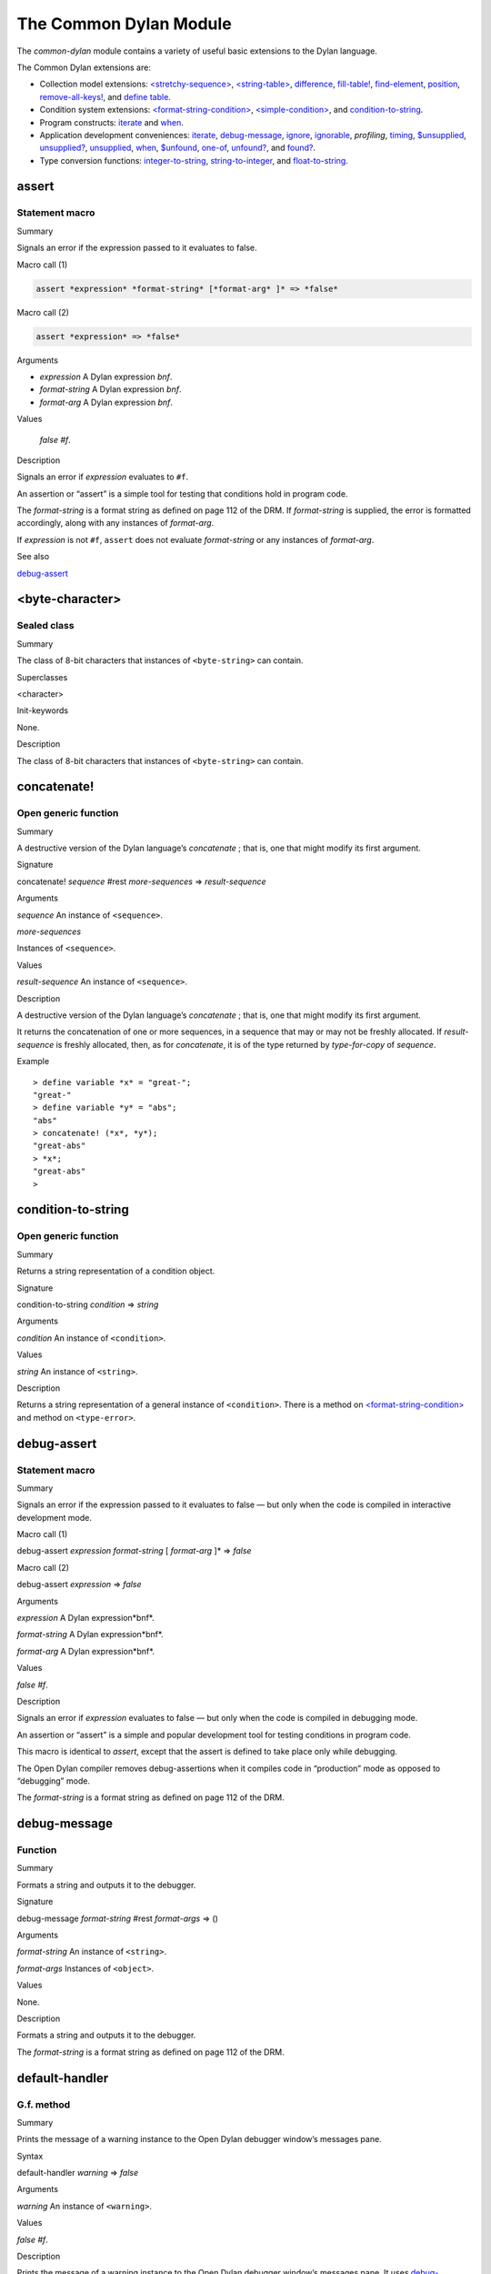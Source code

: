 ***********************
The Common Dylan Module
***********************

.. current-library:: common-dylan
.. current-module:: common-dylan

The *common-dylan* module contains a variety of useful basic
extensions to the Dylan language.

The Common Dylan extensions are:

-  Collection model extensions: `\<stretchy-sequence\>`_, `\<string-table\>`_,
   `difference`_, `fill-table!`_, `find-element`_, `position`_,
   `remove-all-keys!`_, and `define table`_.
-  Condition system extensions: `\<format-string-condition\>`_,
   `\<simple-condition\>`_, and `condition-to-string`_.
-  Program constructs: `iterate`_ and `when`_.
-  Application development conveniences: `iterate`_, `debug-message`_,
   `ignore`_, `ignorable`_, *profiling*, `timing`_, `$unsupplied`_,
   `unsupplied?`_, `unsupplied`_, `when`_, `$unfound`_, `one-of`_,
   `unfound?`_, and `found?`_.
-  Type conversion functions: `integer-to-string`_, `string-to-integer`_,
   and `float-to-string`_.

assert
------

Statement macro
'''''''''''''''

Summary

Signals an error if the expression passed to it evaluates to false.

Macro call (1)

.. code-block:: dylan

    assert *expression* *format-string* [*format-arg* ]* => *false*

Macro call (2)

.. code-block:: dylan

    assert *expression* => *false*

Arguments

- *expression* A Dylan expression *bnf*.
- *format-string* A Dylan expression *bnf*.
- *format-arg* A Dylan expression *bnf*.

Values

    *false* *#f*.

Description

Signals an error if *expression* evaluates to ``#f``.

An assertion or “assert” is a simple tool for testing that conditions
hold in program code.

The *format-string* is a format string as defined on page 112 of the
DRM. If *format-string* is supplied, the error is formatted accordingly,
along with any instances of *format-arg*.

If *expression* is not ``#f``, ``assert`` does not evaluate *format-string*
or any instances of *format-arg*.

See also

`debug-assert`_

<byte-character>
----------------

Sealed class
''''''''''''

Summary

The class of 8-bit characters that instances of ``<byte-string>`` can
contain.

Superclasses

<character>

Init-keywords

None.

Description

The class of 8-bit characters that instances of ``<byte-string>`` can
contain.

concatenate!
------------

Open generic function
'''''''''''''''''''''

Summary

A destructive version of the Dylan language’s *concatenate* ; that is,
one that might modify its first argument.

Signature

concatenate! *sequence* #rest *more-sequences* => *result-sequence*

Arguments

*sequence* An instance of ``<sequence>``.

*more-sequences*

Instances of ``<sequence>``.

Values

*result-sequence* An instance of ``<sequence>``.

Description

A destructive version of the Dylan language’s *concatenate* ; that is,
one that might modify its first argument.

It returns the concatenation of one or more sequences, in a sequence
that may or may not be freshly allocated. If *result-sequence* is
freshly allocated, then, as for *concatenate*, it is of the type
returned by *type-for-copy* of *sequence*.

Example

::

    > define variable *x* = "great-";
    "great-"
    > define variable *y* = "abs";
    "abs"
    > concatenate! (*x*, *y*);
    "great-abs"
    > *x*;
    "great-abs"
    >

condition-to-string
-------------------

Open generic function
'''''''''''''''''''''

Summary

Returns a string representation of a condition object.

Signature

condition-to-string *condition* => *string*

Arguments

*condition* An instance of ``<condition>``.

Values

*string* An instance of ``<string>``.

Description

Returns a string representation of a general instance of ``<condition>``.
There is a method on `<format-string-condition\>`_ and method on
``<type-error>``.

debug-assert
------------

Statement macro
'''''''''''''''

Summary

Signals an error if the expression passed to it evaluates to false — but
only when the code is compiled in interactive development mode.

Macro call (1)

debug-assert *expression* *format-string* [ *format-arg* ]\* => *false*

Macro call (2)

debug-assert *expression* => *false*

Arguments

*expression* A Dylan expression*bnf*.

*format-string* A Dylan expression*bnf*.

*format-arg* A Dylan expression*bnf*.

Values

*false* *#f*.

Description

Signals an error if *expression* evaluates to false — but only when the
code is compiled in debugging mode.

An assertion or “assert” is a simple and popular development tool for
testing conditions in program code.

This macro is identical to *assert*, except that the assert is defined
to take place only while debugging.

The Open Dylan compiler removes debug-assertions when it compiles code in
“production” mode as opposed to “debugging” mode.

The *format-string* is a format string as defined on page 112 of the
DRM.

debug-message
-------------

Function
''''''''

Summary

Formats a string and outputs it to the debugger.

Signature

debug-message *format-string* #rest *format-args* => ()

Arguments

*format-string* An instance of ``<string>``.

*format-args* Instances of ``<object>``.

Values

None.

Description

Formats a string and outputs it to the debugger.

The *format-string* is a format string as defined on page 112 of the
DRM.

default-handler
---------------

G.f. method
'''''''''''

Summary

Prints the message of a warning instance to the Open Dylan debugger
window’s messages pane.

Syntax

default-handler *warning* => *false*

Arguments

*warning* An instance of ``<warning>``.

Values

*false* *#f*.

Description

Prints the message of a warning instance to the Open Dylan debugger
window’s messages pane. It uses `debug-message`_, to do so.

This method is a required, predefined method in the Dylan language,
described on page 361 of the DRM as printing the warning’s message in an
implementation-defined way. We document this method here because our
implementation of it uses the function `debug-message`_, which is defined
in the Harlequin-Extensions library. Thus to use this *default-handler* method
on ``<warning>``, your library needs to use the Harlequin-Extensions
library or a library that uses it (such as Harlequin-Dylan), rather than
simply using the Dylan library.

Example

In the following code, the signalled messages appear in the Harlequin
Dylan debugger window.

.. code-block:: dylan

    define class <my-warning> (<warning>)
    end class;

    define method say-hello()
      format-out("hello there!\\n");
      signal("help!");
      signal(make(<my-warning>));
      format-out("goodbye\\n");
    end method say-hello;

    say-hello();

The following messages appear in the debugger messages pane::

    Application Dylan message: Warning: help!
    Application Dylan message: Warning: {<my-warning>}

Where ``{<my-warning>}`` means an instance of ``<my-warning>``.

See also

`debug-message`_.

*default-handler*, page 361 of the DRM.

default-last-handler
--------------------

Function
''''''''

Summary

Formats and outputs a Dylan condition using *format-out* and passes
control on to the next handler.

Syntax

default-last-handler *serious-condition* *next-handler* => ()

Arguments

*serious-condition*

A object of class ``<serious-condition>``.

*next-handler* A function.

Values

None.

Description

A handler utility function defined on objects of class
``<serious-condition>`` that can be by bound dynamically around a
computation via *let* *handler* or installed globally via
*last-handler-definer*.

This function formats and outputs the Dylan condition
*serious-condition* using *format-out* from the Format-Out library, and
passes control on to the next handler.

This function is automatically installed as the last handler if your
library uses the Harlequin-Extensions library.

Example

The following form defines a dynamic handler around some body:

.. code-block:: dylan

    let handler <serious-condition> = default-last-handler;

while the following form installs a globally visible last-handler:

.. code-block:: dylan

    define last-handler <serious-condition>
      = default-last-handler;

See also

`last-handler-definer`_

*win32-last-handler* in the *C FFI and Win32* library reference, under
library *win32-user* and module *win32-default-handler*.

define table
------------

Definition macro
''''''''''''''''

Summary

Defines a constant binding in the current module and initializes it to a
new table object.

Macro call

define table *name* [ :: *type* ] = { [ *key* => *element* ]\* }

Arguments

*name* A Dylan name*bnf*.

*type* A Dylan operand*bnf*. Default value: ``<table>``.

*key* A Dylan expression*bnf*.

*element* A Dylan expression*bnf*.

Description

Defines a constant binding *name* in the current module, and initializes
it to a new table object, filled in with the keys and elements
specified.

If the argument *type* is supplied, the new table created is an instance
of that type. Therefore *type* must be ``<table>`` or a subclass thereof.
If *type* is not supplied, the new table created is an instance of a
concrete subclass of ``<table>``.

Example

.. code-block:: dylan

    define table $colors :: <object-table>
      = { #"red" => $red,
          #"green" => $green,
          #"blue" => $blue };

difference
----------

Open generic function
'''''''''''''''''''''

Summary

Returns a sequence containing the elements of one sequence that are not
members of a second.

Signature

difference *sequence* *1* *sequence* *2* #key *test* =>
*result-sequence*

Arguments

*sequence* *1* An instance of ``<sequence>``.

*sequence* *2* An instance of ``<sequence>``.

*test* An instance of ``<function>``. Default value: *\\==*.

Values

*result-sequence* An instance of ``<sequence>``.

Description

Returns a sequence containing the elements of *sequence* *1* that are
not members of *sequence* *2*. You can supply a membership test
function as *test*.

Example

::

    > difference(#(1,2,3), #(2,3,4));
    #(1)
    >

false-or
--------

Function
''''''''

Summary

Returns a union type comprised of *singleton(#f)* and one or more types.

Signature

false-or *type* #rest *more-types* => *result-type*

Arguments

*type* An instance of ``<type>``.

*more-types* Instances of ``<type>``.

Values

*result-type* An instance of ``<type>``.

Description

Returns a union type comprised of *singleton(#f)*, *type*, any other
types passed as *more-types*.

This function is useful for specifying slot types and function return
values.

The expression

false-or(*t* *1*, *t* *2*, ..)

is type-equivalent to

type-union(singleton(#f), *t* *1*, *t* *2*, ..)

fill-table!
-----------

Function
''''''''

Summary

Fills a table with the keys and elements supplied.

Signature

fill-table! *table* *keys-and-elements* => *table*

Arguments

*table* An instance of ``<table>``.

*keys-and-elements*

An instance of ``<sequence>``.

Values

*table* An instance of ``<table>``.

Description

Modifies table so that it contains the keys and elements supplied in the
sequence *keys-and-elements*.

This function interprets *keys-and-elements* as key-element pairs, that
is, it treats the first element as a table key, the second as the table
element corresponding to that key, and so on. The keys and elements
should be suitable for *table*.

Because *keys-and-elements* is treated as a sequence of paired
key-element values, it should contain an even number of elements; if it
contains an odd number of elements, *fill-table!* ignores the last
element (which would have been treated as a key).

find-element
------------

Open generic function
'''''''''''''''''''''

Summary

Returns an element from a collection such that the element satisfies a
predicate.

Signature

find-element *collection* *function* #key *skip* *failure* => *element*

Arguments

*collection* An instance of ``<collection>``.

*predicate* An instance of ``<function>``.

*skip* An instance of ``<integer>``. Default value: 0.

*failure* An instance of ``<object>``. Default value: *#f*.

Values

*element* An instance of ``<object>``.

Description

Returns a collection element that satisfies *predicate*.

This function is identical to Dylan’s *find-key*, but it returns the
element that satisfies *predicate* rather than the key that corresponds
to the element.

float-to-string
---------------

Function
''''''''

Summary

Formats a floating-point number to a string.

Signature

float-to-string *float* => *string*

Arguments

*float* An instance of ``<float>``.

Values

*string* An instance of ``<string>``.

Description

Formats a floating-point number to a string. It uses scientific notation
where necessary.

<format-string-condition>
-------------------------

Sealed instantiable class
'''''''''''''''''''''''''

Summary

The class of conditions that take a format string.

Superclasses

<condition>

Init-keywords

None.

Description

The class of conditions that take a format string, as defined by the
DRM.

It is the superclass of Dylan’s ``<simple-condition>``.

See also

The Format library.

found?
------

Function
''''''''

Summary

Returns true if *object* is not equal to `$unfound`_, and false otherwise.

Signature

found? *object* => *boolean*

Arguments

*object* An instance of ``<object>``.

Values

*boolean* An instance of ``<boolean>``.

Description

Returns true if *object* is not equal to `$unfound`_, and false otherwise.

It uses *\\=* as the equivalence predicate.

ignore
------

Function
''''''''

Summary

A compiler directive that tells the compiler it must not issue a warning
if its argument is bound but not referenced.

Signature

ignore *variable* => ()

Arguments

*variable* A Dylan variable-name*bnf*.

Values

None.

Description

When the compiler encounters a variable that is bound but not
referenced, it normally issues a warning. The *ignore* function is a
compiler directive that tells the compiler it *must not* issue this
warning if *variable* is bound but not referenced. The *ignore* function
has no run-time cost.

The *ignore* function is useful for ignoring arguments passed to, or
values returned by, a function, method, or macro. The function has the
same extent as a *let* ; that is, it applies to the smallest enclosing
implicit body.

Use *ignore* if you never intend to reference *variable* within the
extent of the *ignore*. The compiler will issue a warning to tell you
if your program violates the *ignore*. If you are not concerned about
the *ignore* being violated, and do not wish to be warned if violation
occurs, use `ignorable`_ instead.

Example

This function ignores some of its arguments:

.. code-block:: dylan

    define method foo (x ::<integer>, #rest args)
      ignore(args);
      ...
    end

Here, we use *ignore* to ignore one of the values returned by *fn* :

.. code-block:: dylan

    let (x,y,z) = fn();
    ignore(y);

See also

`ignorable`_

ignorable
---------

Function
''''''''

Summary

A compiler directive that tells the compiler it *need not* issue a
warning if its argument is bound but not referenced.

Signature

ignorable *variable* => ()

Arguments

*variable* A Dylan variable-name*bnf*.

Values

None.

Description

When the compiler encounters a variable that is bound but not
referenced, it normally issues a warning. The *ignorable* function is a
compiler directive that tells the compiler it *need not* issue this
warning if *variable* is bound but not referenced. The *ignorable*
function has no run-time cost.

The *ignorable* function is useful for ignoring arguments passed to, or
values returned by, a function, method, or macro. The function has the
same extent as a *let* ; that is, it applies to the smallest enclosing
implicit body.

The *ignorable* function is similar to `ignore`_. However, unlike
`ignore`_, it does not issue a warning if you subsequently reference
*variable* within the extent of the *ignorable* declaration. You might
prefer *ignorable* to `ignore`_ if you are not concerned about such
violations and do not wish to be warned about them.

Example

This function ignores some of its arguments:

.. code-block:: dylan

    define method foo (x ::<integer>, #rest args)
      ignorable(args);
      ...
    end

Here, we use *ignorable* to ignore one of the values returned by *fn* :

.. code-block:: dylan

    let (x,y,z) = fn();
    ignorable(y);

See also

`ignore`_

integer-to-string
-----------------

Function
''''''''

Summary

Returns a string representation of an integer.

Signature

integer-to-string *integer* #key *base* *size* *fill* => *string*

Arguments

*integer* An instance of ``<integer>``.

*base* An instance of ``<integer>``. Default value: 10.

*size* An instance of ``<integer>`` or *#f*. Default value: *#f*.

*fill* An instance of ``<character>``. Default value: 0.

Values

*string* An instance of ``<byte-string>``.

Description

Returns a string representation of *integer* in the given *base*, which
must be between 2 and 36. The size of the string is right-aligned to
*size* if *size* is not *#f*, and it is filled with the *fill*
character. If the string is already larger than *size* then it is not
truncated.

iterate
-------

Statement macro
'''''''''''''''

Summary

Iterates over a body.

Macro call

iterate *name* ({*argument* [ = *init-value* ]}\*)
 [ *body* ]
 end [ iterate ]

Arguments

*name* A Dylan variable-name*bnf*.

*argument* A Dylan variable-name*bnf*.

*init-value* A Dylan expression*bnf*.

*body* A Dylan body*bnf*.

Values

Zero or more instances of ``<object>``.

Description

Defines a function that can be used to iterate over a body. It is
similar to *for*, but allows you to control when iteration will occur.

It creates a function called *name* which will perform a single step of
the iteration at a time; *body* can call *name* whenever it wants to
iterate another step. The form evaluates by calling the new function
with the initial values specified.

last-handler-definer
--------------------

Definition macro
''''''''''''''''

Summary

Defines a “last-handler” to be used after any dynamic handlers and
before calling *default-handler*.

Definition

define last-handler (*condition*, #key *test*, *init-args*)

= *handler* ;

define last-handler condition = handler;

define last-handler;

Arguments

*condition* A Dylan expression*bnf*. The class of condition for which
the handler should be invoked.

*test* A Dylan expression*bnf*. A function of one argument called on
the condition to test applicability of the handler.

*init-args* A Dylan expression*bnf*. A sequence of initialization
arguments used to make an instance of the handler’s condition class.

*handler* A Dylan expression*bnf*. A function of two arguments,
*condition* and *next-handler*, that is called on a condition which
matches the handler’s condition class and test function.

Values

None.

Description

A last-handler is a global form of the dynamic handler introduced via
*let* *handler*, and is defined using an identical syntax. The last
handler is treated as a globally visible dynamic handler. During
signalling if a last-handler has been installed then it is the last
handler tested for applicability before *default-handler* is invoked. If
a last-handler has been installed then it is also the last handler
iterated over in a call to *do-handlers*.

The first two defining forms are equivalent to the two alternate forms
of let handler. If more than one of these first defining forms is
executed then the last one executed determines the installed handler.
The current last-handler can be uninstalled by using the degenerate
third case of the defining form, that has no condition description or
handler function.

The intention is that libraries will install last handlers to provide
basic runtime error handling, taking recovery actions such as quitting
the application, trying to abort the current application operation, or
entering a connected debugger.

Example

The following form defines a last-handler function called
*default-last-handler* that is invoked on conditions of class
``<serious-condition>``:

.. code-block:: dylan

    define last-handler <serious-condition>
      = default-last-handler;

See also

`one-of`_

*win32-last-handler* in the *C FFI and Win32* library reference, under
library *win32-user* and module *win32-default-handler*.

one-of
------

Function
''''''''

Summary

Returns a union type comprised of singletons formed from its arguments.

Signature

one-of *object* #rest *more-objects* => *type*

Arguments

*object* An instance of ``<object>``.

*more-objects* Instances of ``<object>``.

Values

*type* An instance of ``<type>``.

Description

Returns a union type comprised of ``singleton(object)`` and the
singletons of any other objects passed with *more-object*.

.. code-block:: dylan

    one-of(x, y, z)

Is a type expression that is equivalent to

.. code-block:: dylan

    type-union(singleton(x), singleton(y), singleton(z))

position
--------

Open generic function
'''''''''''''''''''''

Summary

Returns the key at which a particular value occurs in a sequence.

Signature

position *sequence* *target* #key *test* *start* *end* *skip* *count* => *position*

Arguments

*sequence* An instance of ``<sequence>``.

*target* An instance of ``<object>``.

*test* An instance of ``<function>``. Default value: *\\==*.

*start* An instance of ``<integer>``. Default value: 0.


*end* An instance of ``<object>``. Default value: #f.


*skip* An instance of ``<integer>``. Default value: 0.


*count* An instance of ``<object>``. Default value: #f.

Values

*position* An instance of *false-or(<integer>)*.

Description

Returns the position at which *target* occurs in *sequence*.

If *test* is supplied, *position* uses it as an equivalence
predicate for comparing *sequence* ’s elements to *target*. It should
take two objects and return a boolean. The default predicate used is
*\\==*.

The *skip* argument is interpreted as it is by Dylan’s *find-key*
function: *position* ignores the first *skip* elements that match
*target*, and if *skip* or fewer elements satisfy *test*, it
returns *#f*.

The *start* and *end* arguments indicate, if supplied, which subrange
of the *sequence* is used for the search.

remove-all-keys!
----------------

Open generic function
'''''''''''''''''''''

Summary

Removes all keys in a mutable collection, leaving it empty.

Signature

remove-all-keys! *mutable-collection* => ()

Arguments

*mutable-collection*

An instance of ``<mutable-collection>``.

Values

None.

Description

Modifies *mutable-collection* by removing all its keys and leaving it
empty. There is a predefined method on ``<table>``.

<simple-condition>
------------------

Sealed instantiable class
'''''''''''''''''''''''''

Summary

The class of simple conditions.

Superclasses

<format-string-condition>

Init-keywords

None.

Description

The class of simple conditions. It is the superclass of ``<simple-error>``,
``<simple-warning>``, and ``<simple-restart>``.

Operations

*condition-format-string*

*condition-format-args*

Example

<stretchy-sequence>
-------------------

Open abstract class
'''''''''''''''''''

Summary

The class of stretchy sequences.

Superclasses

<sequence> <stretchy-collection>

Init-keywords

None.

Description

The class of stretchy sequences.

<string-table>
--------------

Sealed instantiable class
'''''''''''''''''''''''''

Summary

The class of tables that use strings for keys.

Superclasses

<table>

Init-keywords

None.

Description

The class of tables that use instances of ``<string>`` for their keys. It
is an error to use a key that is not an instance of ``<string>``.

Keys are compared with the equivalence predicate *\\=*.

The elements of the table are instances of ``<object>``.

It is an error to modify a key once it has been used to add an element
to a ``<string-table>``. The effects of modification are not defined.

.. note:: This class is also exported from the *table-extensions* module
   of the *table-extensions* library.

string-to-integer
-----------------

Function
''''''''

Summary

Returns the integer represented by its string argument, or by a
substring of that argument, in a number base between 2 and 36.

Signature

string-to-integer *string* #key *base* *start* *end* *default* =>
*integer* *next-key*

Arguments

*string* An instance of ``<byte-string>``.

*base* An instance of ``<integer>``. Default value: 10.

*start* An instance of ``<integer>``. Default value: 0.

*end* An instance of ``<integer>``. Default value: *sizeof(* *string* *)*
.

*default* An instance of ``<integer>``. Default value: *$unsupplied*.

Values

*integer* An instance of ``<integer>``.

*next-key* An instance of ``<integer>``.

Description

Returns the integer represented by the characters of *string* in the
number base *base*, where *base* is between 2 and 36. You can constrain
the search to a substring of *string* by giving values for *start* and
*end*.

This function returns the next key beyond the last character it
examines.

If there is no integer contained in the specified region of the string,
this function returns *default*, if specified. If you do not give a
value for *default*, this function signals an error.

This function is similar to C’s *strtod* function.

subclass
--------

Function
''''''''

Summary

Returns a type representing a class and its subclasses.

Signature

subclass *class* => *subclass-type*

Arguments

*class* An instance of ``<class>``.

Values

*subclass-type* An instance of ``<type>``.

Description

Returns a type that describes all the objects representing subclasses of
the given class. We term such a type a *subclass type*.

The *subclass* function is allowed to return an existing type if that
type is type equivalent to the subclass type requested.

Without *subclass*, methods on generic functions (such as Dylan’s
standard *make* and *as*) that take types as arguments are impossible
to reuse without resorting to ad hoc techniques. In the language defined
by the DRM, the only mechanism available for specializing such methods
is to use singleton types. A singleton type specializer used in this
way, by definition, gives a method applicable to exactly one type. In
particular, such methods are not applicable to subtypes of the type in
question. In order to define reusable methods on generic functions like
this, we need a type which allows us to express applicability to a type
and all its subtypes.

For an object *O* and class *Y*, the following *instance?* relationship
applies:

INSTANCE-1: instance?(*O*, subclass(*Y*))

True if and only if *O* is a class and *O* is a subclass of *Y*.

For classes *X* and *Y* the following *subtype?* relationships hold
(note that a rule applies only when no preceding rule matches):

SUBTYPE-1: subtype?(subclass(*X*), subclass(*Y*))

True if and only if *X* is a subclass of *Y*.

SUBTYPE-2: subtype?(singleton(*X*), subclass(*Y*))

True if and only if *X* is a class and *X* is a subclass of *Y*.

SUBTYPE-3: subtype?(subclass(*X*), singleton(*Y*))

Always false.

SUBTYPE-4: subtype?(subclass(*X*), *Y*)

where *Y* is not a subclass type. True if *Y* is ``<class>`` or any proper
superclass of ``<class>`` (including ``<object>``, any
implementation-defined supertypes, and unions involving any of these).
There may be other implementation-defined combinations of types *X* and
*Y* for which this is also true.

SUBTYPE-5: subtype?(*X*, subclass(*Y*))

where *X* is not a subclass type. True if *Y* is ``<object>`` or any
proper supertype of ``<object>`` and *X* is a subclass of ``<class>``.

Note that by subclass relationships *SUBTYPE-4* and *SUBTYPE-5*, we get
this correspondence: ``<class>`` and *subclass(<object>)* are type
equivalent.

Where the *subtype?* test has not been sufficient to determine an
ordering for a method’s argument position, the following further
method-ordering rules apply to cases involving subclass types (note that
a rule applies only when no preceding rule matches):

*SPECIFICITY+1*. *subclass(* *X* *)* precedes *subclass(* *Y* *)* when
the argument is a class *C* and *X* precedes *Y* in the class precedence
list of *C*.

*SPECIFICITY+2*. *subclass(* *X* *)* always precedes *Y*, *Y* not a
subclass type. That is, applicable subclass types precede any other
applicable class-describing specializer.

The constraints implied by sealing come by direct application of sealing
rules 1–3 (see page 136of the DRM) and the following disjointness
criteria for subclass types (note that a rule applies only when no
preceding rule matches):

*DISJOINTNESS+1*. A subclass type *subclass(* *X* *)* and a type *Y*
are disjoint if *Y* is disjoint from ``<class>``, or if *Y* is a subclass
of ``<class>`` without instance classes that are also subclasses of *X*.

*DISJOINTNESS+2*. Two subclass types *subclass(* *X* *)* and
*subclass(* *Y* *)* are disjoint if the classes *X* and *Y* are
disjoint.

*DISJOINTNESS+3*. A subclass type *subclass(* *X* *)* and a singleton
type *singleton(* *O* *)* are disjoint unless *O* is a class and *O* is
a subclass of *X*.

The guiding principle behind the semantics is that, as far as possible,
methods on classes called with an instance should behave isomorphically
to corresponding methods on corresponding subclass types called with the
class of that instance. So, for example, given the heterarchy:

<object>

\|

<A>

/ \\

<B> <C>

\\ /

<D>

and methods:

method foo (<A>)

method foo (<B>)

method foo (<C>)

method foo (<D>)

method foo-using-type (subclass(<A>))

method foo-using-type (subclass(<B>))

method foo-using-type (subclass(<C>))

method foo-using-type (subclass(<D>))

that for a direct instance *D* *1* of ``<D>`` :

foo-using-type(<D>)

should behave analogously to:

foo(D1)

with respect to method selection.

Example

define class <A> (<object>) end;

define class <B> (<A>) end;

define class <C> (<A>) end;

define class <D> (<B>, <C>) end;

define method make (class :: subclass(<A>), #key)

print("Making an <A>");

next-method();

end method;

define method make (class :: subclass(<B>), #key)

print("Making a <B>");

next-method();

end method;

define method make (class :: subclass(<C>), #key)

print("Making a <C>");

next-method();

end method;

define method make (class :: subclass(<D>), #key)

print("Making a <D>");

next-method();

end method;

? make(<D>);

Making a <D>

Making a <B>

Making a <C>

Making an <A>

{instance of <D>}

supplied?
---------

Function
''''''''

Summary

Returns true if its argument is not equal to the unique “unsupplied”
value, `$unsupplied`_, and false if it is.

Signature

supplied? *object* => *supplied?*

Arguments

*object* An instance of ``<object>``.

Values

*supplied?*

An instance of ``<boolean>``.

Description

Returns true if *object* is not equal to the unique “unsupplied” value,
`$unsupplied`_, and false if it is. It uses
*\\=* as the equivalence predicate.

See also

`$unsupplied`_

`unsupplied`_

`$unsupplied`_

timing
------

Statement macro
'''''''''''''''

Summary

Returns the time, in seconds and microseconds, spent executing the body
of code it is wrapped around.

Macro call

timing () [ *body* ] end [ timing ]

Arguments

*body* A Dylan body*bnf*

Values

*seconds* An instance of ``<integer>``.

*microseconds* An instance of ``<integer>``.

Description

Returns the time, in seconds and microseconds, spent executing the body
of code it is wrapped around.

The first value returned is the number of whole seconds spent in *body*.
The second value returned is the number of microseconds spent in
*body* in addition to *seconds*.

Example

An example:

.. code-block:: dylan

    timing ()
      for (i from 0 to 200)
        format-to-string("%d %d", i, i + 1)
      end
    end;
    => 1 671000

$unfound
--------

Constant
''''''''

Summary

A unique value that can be used to indicate that a search operation
failed.

Type

<list>

Value

A unique value.

Description

A unique value that can be used to indicate that a search operation
failed.

See also

`found?`_

`unfound?`_

`unfound`_

unfound
-------

Function
''''''''

Summary

Returns the unique “unfound” value, `$unfound`_.

Signature

unfound () => *unfound-marker*

Arguments

None.

Values

*unfound-marker* The value `$unfound`_.

Description

Returns the unique “unfound” value, `$unfound`_.

See also

`found?`_

`unfound?`_

`$unfound`_

unfound?
--------

Function
''''''''

Summary

Returns true if its argument is equal to the unique “unfound” value,
`$unfound`_, and false if it is not.

Signature

unfound? *object* => *unfound?*

Arguments

*object* An instance of ``<object>``.

Values

*unfound?* An instance of ``<boolean>``.

Description

Returns true if *object* is equal to the unique “unfound” value,
`$unfound`_, and false if it is not. It uses *\\=*
as the equivalence predicate.

See also

`found?`_

`$unfound`_

`unfound`_

$unsupplied
-----------

Constant
''''''''

Summary

A unique value that can be used to indicate that a keyword was not
supplied.

Type

<list>

Value

A unique value.

Description

A unique value that can be used to indicate that a keyword was not
supplied.

See also

`supplied?`_

`unsupplied`_

`unsupplied?`_

unsupplied
----------

Function
''''''''

Summary

Returns the unique “unsupplied” value, `$unsupplied`_.

Signature

unsupplied () => *unsupplied-marker*

Arguments

None.

Values

*unsupplied-marker*

The value `$unsupplied`_.

Description

Returns the unique “unsupplied” value, `$unsupplied`_.

See also

`supplied?`_

`$unsupplied`_

`unsupplied?`_

unsupplied?
-----------

Function
''''''''

Summary

Returns true if its argument is equal to the unique “unsupplied” value,
`$unsupplied`_, and false if it is not.

Signature

unsupplied? *value* => *boolean*

Arguments

*value* An instance of ``<object>``.

Values

*boolean* An instance of ``<boolean>``.

Description

Returns true if its argument is equal to the unique “unsupplied” value,
`$unsupplied`_, and false if it is not. It
uses *\\=* as the equivalence predicate.

See also

`supplied?`_

`$unsupplied`_

`unsupplied`_

when
----

Statement macro
'''''''''''''''

Summary

Executes an implicit body if a test expression is true, and does nothing
if the test is false.

Macro call

when (*test*) [ *consequent* ] end [ when ]

Arguments

*test* A Dylan expression*bnf*.

*consequent* A Dylan body*bnf*.

Values

Zero or more instances of ``<object>``.

Description

Executes *consequent* if *test* is true, and does nothing if *test* is
false.

This macro behaves identically to Dylan’s standard *if* statement macro,
except that there is no alternative flow of execution when the test is
false.

Example

.. code-block:: dylan

    when (x < 0)
      ~ x;
    end;

The SIMPLE-FORMAT module
========================

This section contains a reference entry for each item exported from the
Harlequin-extensions library’s *simple-format* module.

format-out
----------

Function
''''''''

Summary

Formats its arguments to the standard output.

Signature

format-out *format-string* #rest *format-arguments* => ()

Arguments

*format-string* An instance of ``<byte-string>``.

*format-arguments*

Instances of ``<object>``.

Values

None.

Description

Formats its arguments to the standard output.

This function does not use the *\*standard-output\** stream defined by
the Standard-IO library.

format-to-string
----------------

Function
''''''''

Summary

Returns a formatted string constructed from its arguments.

Signature

format-to-string *format-string* #rest *format-arguments* => *string*

Arguments

*format-string* An instance of ``<byte-string>``.

*format-arguments*

Instances of ``<object>``.

Values

*result-string* An instance of ``<byte-string>``.

Exceptions

This function signals an error if any of the format directives in
*format-string* are invalid.

Description

Returns a formatted string constructed from its arguments, which include
a *format-string* of formatting directives and a series of
*format-arguments* to be formatted according to those directives.

The *format-string* must be a Dylan format string as described on pages
112–114 of the DRM.

